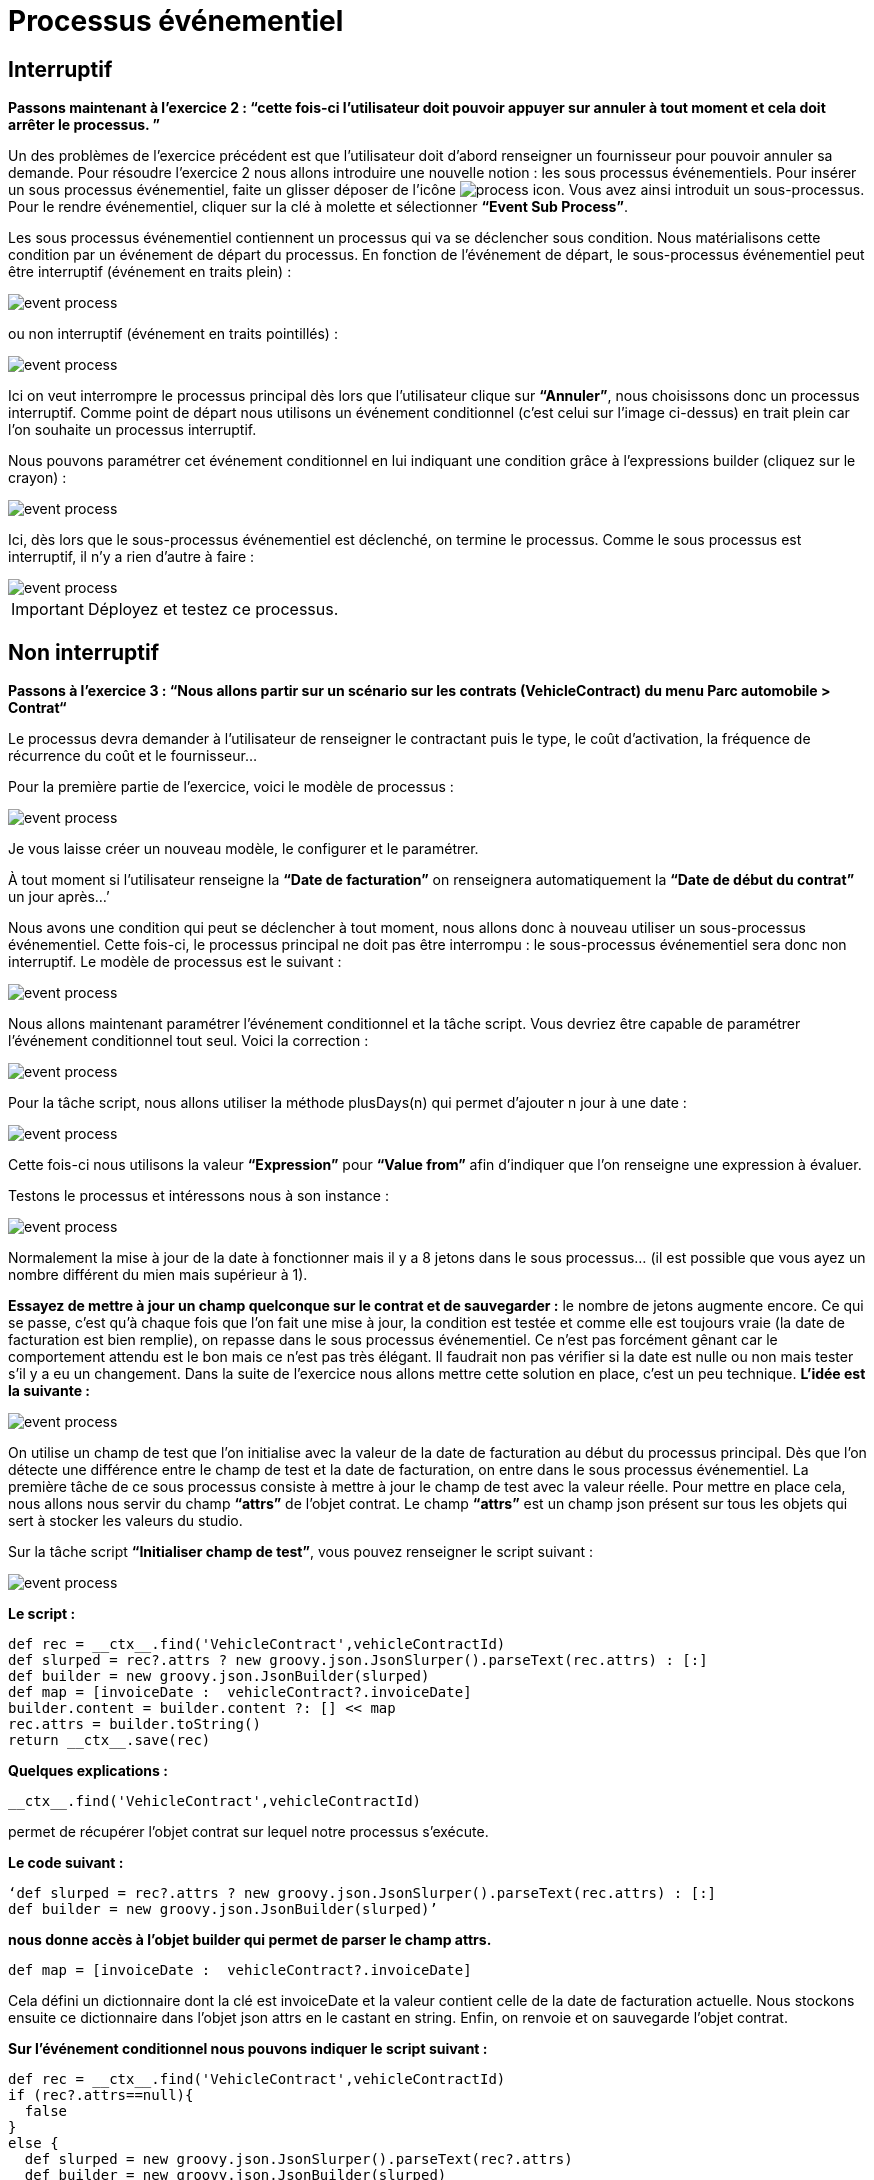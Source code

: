 =  Processus événementiel
:toc-title:
:page-pagination:

== Interruptif

**Passons maintenant à l’exercice 2 :  “cette fois-ci l’utilisateur doit pouvoir appuyer sur annuler à tout moment et cela doit arrêter le processus. ”**

Un des problèmes de l’exercice précédent est que l’utilisateur doit d’abord renseigner un fournisseur pour pouvoir annuler sa demande.
Pour résoudre l’exercice 2 nous allons introduire une nouvelle notion : les sous processus événementiels.
Pour insérer un sous processus événementiel, faite un glisser déposer de l'icône image:process-event-icon.png[process icon]. Vous avez ainsi introduit un sous-processus. Pour le rendre événementiel, cliquer sur la clé à molette et sélectionner **“Event Sub Process”**.

Les sous processus événementiel contiennent un processus qui va se déclencher sous condition. Nous matérialisons cette condition par un événement de départ du processus. En fonction de l’événement de départ, le sous-processus événementiel peut être interruptif (événement en traits plein) :

image::event_process.png[event process,align="left"]

ou non interruptif (événement en traits pointillés) :

image::interruptif_event.png[event process,align="left"]

Ici on veut interrompre le processus principal dès lors que l’utilisateur clique sur **“Annuler”**, nous choisissons donc un processus interruptif. Comme point de départ nous utilisons un événement conditionnel (c’est celui sur l’image ci-dessus) en trait plein car l’on souhaite un processus interruptif.

Nous pouvons paramétrer cet événement conditionnel en lui indiquant une condition grâce à l’expressions builder (cliquez sur le crayon) :

image::add_expression.png[event process,align="left"]


Ici, dès lors que le sous-processus événementiel est déclenché, on termine le processus. Comme le sous processus est interruptif, il n’y a rien d’autre à faire :

image::process_event_bpm.png[event process,align="left"]

IMPORTANT: Déployez et testez ce processus.

== Non interruptif

**Passons à l’exercice 3 : “Nous allons partir sur un scénario sur les contrats (VehicleContract) du menu Parc automobile > Contrat“**

Le processus devra demander à l’utilisateur de renseigner le contractant puis le type, le coût d'activation, la fréquence de récurrence du coût et le fournisseur…

Pour la première partie de l’exercice, voici le modèle de processus :

image::non_interruptif_event.png[event process,align="left"]

Je vous laisse créer un nouveau modèle, le configurer et le paramétrer.

À tout moment si l’utilisateur renseigne la **“Date de facturation”** on renseignera automatiquement la **“Date de début du contrat”** un jour après…’

Nous avons une condition qui peut se déclencher à tout moment, nous allons donc à nouveau utiliser un sous-processus événementiel. Cette fois-ci, le processus principal ne doit pas être interrompu : le sous-processus événementiel sera donc non interruptif.
Le modèle de processus est le suivant :

image::non_interruptif_event_bpm.png[event process,align="left"]

Nous allons maintenant paramétrer l’événement conditionnel et la tâche script. Vous devriez être capable de paramétrer l’événement conditionnel tout seul. Voici la correction :

image::add_expression_non_interruptif_event.png[event process,align="left"]

Pour la tâche script, nous allons utiliser la méthode plusDays(n) qui permet d’ajouter n jour à une date :

image::script_non_interruptif_event.png[event process,align="left"]

Cette fois-ci nous utilisons la valeur **“Expression”** pour **“Value from”** afin d’indiquer que l’on renseigne une expression à évaluer.

Testons le processus et intéressons nous à son instance :

image::bpm_execution_event.png[event process,align="left"]

Normalement la mise à jour de la date à fonctionner mais il y a 8 jetons dans le sous
processus… (il est possible que vous ayez un nombre différent du mien mais supérieur à 1).

**Essayez de mettre à jour un champ quelconque sur le contrat et de sauvegarder :** le nombre de jetons augmente encore.
Ce qui se passe, c’est qu’à chaque fois que l’on fait une mise à jour,
la condition est testée et comme elle est toujours vraie (la date de facturation est bien remplie), on repasse dans le sous processus événementiel. Ce n’est pas forcément gênant car le comportement attendu est le bon mais ce n’est pas très élégant. Il faudrait non pas vérifier si la date est nulle ou non mais tester s’il y a eu un changement. Dans la suite de l’exercice nous allons mettre cette solution en place, c’est un peu technique.
**L’idée est la suivante :**

image::bpm_non_interruptif_event.png[event process,align="left"]

On utilise un champ de test que l’on initialise avec la valeur de la date de facturation au début du processus principal.
Dès que l’on détecte une différence entre le champ de test et la date de facturation,
on entre dans le sous processus événementiel. La première tâche de ce sous processus consiste à mettre à jour le champ de test avec la valeur réelle.
Pour mettre en place cela, nous allons nous servir du champ **“attrs”** de l’objet contrat. Le champ **“attrs”** est un champ json présent sur tous les objets qui sert à stocker les valeurs du studio.

Sur la tâche script **“Initialiser champ de test”**, vous pouvez renseigner le script suivant :

image::script_task_non_interruptif_event.png[event process,align="left"]

**Le script :**
----
def rec = __ctx__.find('VehicleContract',vehicleContractId)
def slurped = rec?.attrs ? new groovy.json.JsonSlurper().parseText(rec.attrs) : [:]
def builder = new groovy.json.JsonBuilder(slurped)
def map = [invoiceDate :  vehicleContract?.invoiceDate]
builder.content = builder.content ?: [] << map
rec.attrs = builder.toString()
return __ctx__.save(rec)
----

**Quelques explications :**

----
__ctx__.find('VehicleContract',vehicleContractId)
----
permet de récupérer l’objet contrat sur lequel notre processus s’exécute.

**Le code suivant :**

----
‘def slurped = rec?.attrs ? new groovy.json.JsonSlurper().parseText(rec.attrs) : [:]
def builder = new groovy.json.JsonBuilder(slurped)’
----

**nous donne accès à l’objet builder qui permet de parser le champ attrs.**
----
def map = [invoiceDate :  vehicleContract?.invoiceDate]
----
Cela défini un dictionnaire dont la clé est invoiceDate et la valeur contient celle de la date de  facturation actuelle. Nous stockons ensuite ce dictionnaire dans l’objet json attrs en le castant en string. Enfin, on renvoie et on sauvegarde l’objet contrat.

**Sur l’événement conditionnel nous pouvons indiquer le script suivant :**

----
def rec = __ctx__.find('VehicleContract',vehicleContractId)
if (rec?.attrs==null){
  false
}
else {
  def slurped = new groovy.json.JsonSlurper().parseText(rec?.attrs)
  def builder = new groovy.json.JsonBuilder(slurped)
   builder.content.invoiceDate[0]!=rec.invoiceDate
}
----
Et sur la tâche script **"Mettre à jour champ de test"** :
----
def rec = __ctx__.find('VehicleContract',vehicleContractId)
def slurped = new groovy.json.JsonSlurper().parseText(rec.attrs)
def builder = new groovy.json.JsonBuilder(slurped)
def map = [invoiceDate :  vehicleContract?.invoiceDate]
builder.content = [] << map
rec.attrs = builder.toString()
return __ctx__.save(rec)
----

NOTE: Vous pouvez tester le processus.  Il se peut que l’on passe 2 fois dans le sous-processus événementiel lors du renseignement de la date mais, nous ne passons plus dans le sous processus lorsque l’on met à jour un autre champ du contrat .
